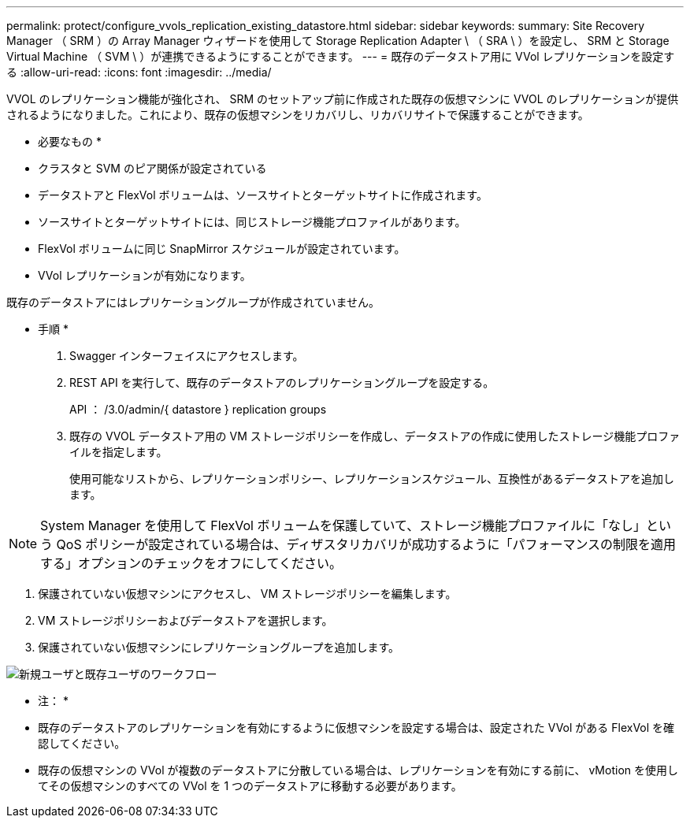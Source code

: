 ---
permalink: protect/configure_vvols_replication_existing_datastore.html 
sidebar: sidebar 
keywords:  
summary: Site Recovery Manager （ SRM ）の Array Manager ウィザードを使用して Storage Replication Adapter \ （ SRA \ ）を設定し、 SRM と Storage Virtual Machine （ SVM \ ）が連携できるようにすることができます。 
---
= 既存のデータストア用に VVol レプリケーションを設定する
:allow-uri-read: 
:icons: font
:imagesdir: ../media/


[role="lead"]
VVOL のレプリケーション機能が強化され、 SRM のセットアップ前に作成された既存の仮想マシンに VVOL のレプリケーションが提供されるようになりました。これにより、既存の仮想マシンをリカバリし、リカバリサイトで保護することができます。

* 必要なもの *

* クラスタと SVM のピア関係が設定されている
* データストアと FlexVol ボリュームは、ソースサイトとターゲットサイトに作成されます。
* ソースサイトとターゲットサイトには、同じストレージ機能プロファイルがあります。
* FlexVol ボリュームに同じ SnapMirror スケジュールが設定されています。
* VVol レプリケーションが有効になります。


既存のデータストアにはレプリケーショングループが作成されていません。

* 手順 *

. Swagger インターフェイスにアクセスします。
. REST API を実行して、既存のデータストアのレプリケーショングループを設定する。
+
API ： /3.0/admin/{ datastore } replication groups

. 既存の VVOL データストア用の VM ストレージポリシーを作成し、データストアの作成に使用したストレージ機能プロファイルを指定します。
+
使用可能なリストから、レプリケーションポリシー、レプリケーションスケジュール、互換性があるデータストアを追加します。




NOTE: System Manager を使用して FlexVol ボリュームを保護していて、ストレージ機能プロファイルに「なし」という QoS ポリシーが設定されている場合は、ディザスタリカバリが成功するように「パフォーマンスの制限を適用する」オプションのチェックをオフにしてください。

. 保護されていない仮想マシンにアクセスし、 VM ストレージポリシーを編集します。
. VM ストレージポリシーおよびデータストアを選択します。
. 保護されていない仮想マシンにレプリケーショングループを追加します。


image::../media/vvols_replication_existing_datastore.png[新規ユーザと既存ユーザのワークフロー]

* 注： *

* 既存のデータストアのレプリケーションを有効にするように仮想マシンを設定する場合は、設定された VVol がある FlexVol を確認してください。
* 既存の仮想マシンの VVol が複数のデータストアに分散している場合は、レプリケーションを有効にする前に、 vMotion を使用してその仮想マシンのすべての VVol を 1 つのデータストアに移動する必要があります。

